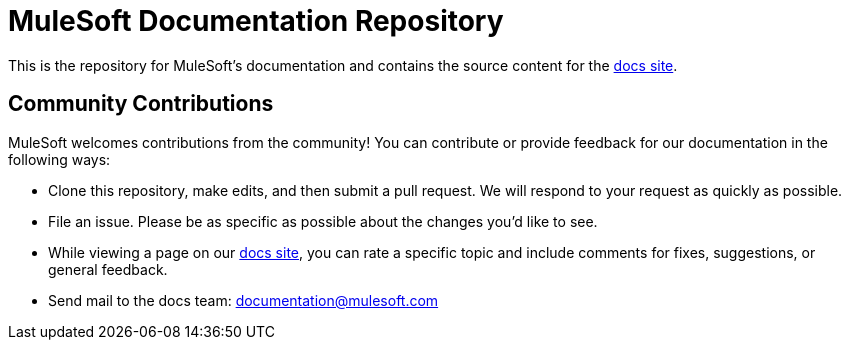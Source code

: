 = MuleSoft Documentation Repository

This is the repository for MuleSoft's documentation and contains the source content for the http://developer.mulesoft.com/docs[docs site].

== Community Contributions

MuleSoft welcomes contributions from the community! You can contribute or provide feedback for our documentation in the following ways:

* Clone this repository, make edits, and then submit a pull request. We will respond to your request as quickly as possible.
* File an issue. Please be as specific as possible about the changes you'd like to see.
* While viewing a page on our http://developer.mulesoft.com/docs[docs site], you can rate a specific topic and include comments for fixes, suggestions, or general feedback.
* Send mail to the docs team: documentation@mulesoft.com
